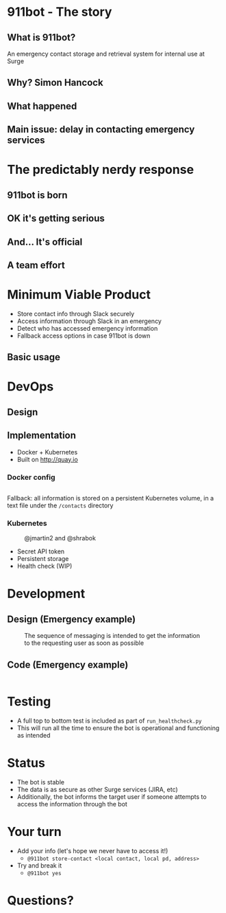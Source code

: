 #+REVEAL_ROOT: https://cdnjs.cloudflare.com/ajax/libs/reveal.js/3.3.0
#+OPTIONS: toc:nil reveal_title_slide:nil num:nil
#+REVEAL_PLUGINS: (highlight)
#+REVEAL_THEME: solarized

# Needed to not show figure numbers
#+HTML_HEAD_EXTRA: <link rel="stylesheet" type="text/css" href="./stylesheet.css" />

* 911bot - The story

** What is 911bot?

   An emergency contact storage and retrieval system for internal use at Surge

** Why? Simon Hancock
   #+ATTR_HTML: :height 400px
   [[./simon.jpg]]
   
** What happened
   #+ATTR_HTML: :height 500px
   [[./mattsemail.png]]

** Main issue: delay in contacting emergency services

* The predictably nerdy response 

** 911bot is born
   [[./911bot_born.png]]
   [[./911botdev.png]]

** OK it's getting serious
   [[./mvp_stories.png]]

** And... It's official
   [[./github.png]]

** A team effort

* Minimum Viable Product
  + Store contact info through Slack securely
  + Access information through Slack in an emergency
  + Detect who has accessed emergency information
  + Fallback access options in case 911bot is down

** Basic usage
   [[./usage.png]]

* DevOps

** Design
   [[../deployment.png]]

** Implementation 

   + Docker + Kubernetes
   + Built on http://quay.io
 
*** Docker config

    #+CAPTION: @cwspear
    #+INCLUDE: "../Dockerfile" src dockerfile
    Fallback: all information is stored on a persistent Kubernetes volume, in a
    text file under the ~/contacts~ directory
*** Kubernetes
   
    #+CAPTION: @jmartin2 and @shrabok
    [[./classified.jpg]]
    + Secret API token
    + Persistent storage
    + Health check (WIP)

* Development

** Design (Emergency example)

   #+CAPTION: The sequence of messaging is intended to get the information to the requesting user as soon as possible
   [[../dynamic_emergency.png]]

** Code (Emergency example)

   #+INCLUDE: "../bot/plugins.py" src python :lines "70-85" 

* Testing 

  + A full top to bottom test is included as part of ~run_healthcheck.py~
  + This will run all the time to ensure the bot is operational and functioning
    as intended

* Status

  + The bot is stable
  + The data is as secure as other Surge services (JIRA, etc)
  + Additionally, the bot informs the target user if someone attempts to access
    the information through the bot

* Your turn

  + Add your info (let's hope we never have to access it!)
    + ~@911bot store-contact <local contact, local pd, address>~
  + Try and break it
    + ~@911bot yes~

* Questions?


